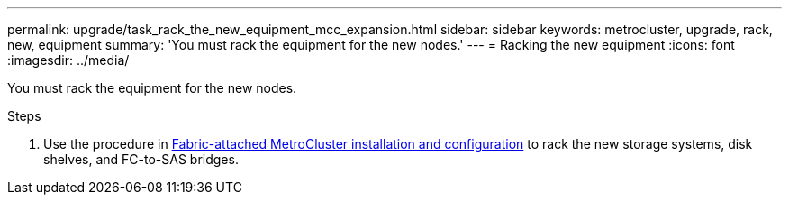 ---
permalink: upgrade/task_rack_the_new_equipment_mcc_expansion.html
sidebar: sidebar
keywords: metrocluster, upgrade, rack, new, equipment
summary: 'You must rack the equipment for the new nodes.'
---
= Racking the new equipment
:icons: font
:imagesdir: ../media/

[.lead]
You must rack the equipment for the new nodes.

.Steps

. Use the procedure in link:../install-fc/index.html[Fabric-attached MetroCluster installation and configuration] to rack the new storage systems, disk shelves, and FC-to-SAS bridges.

// BUR 1448684, 01 FEB 2022
